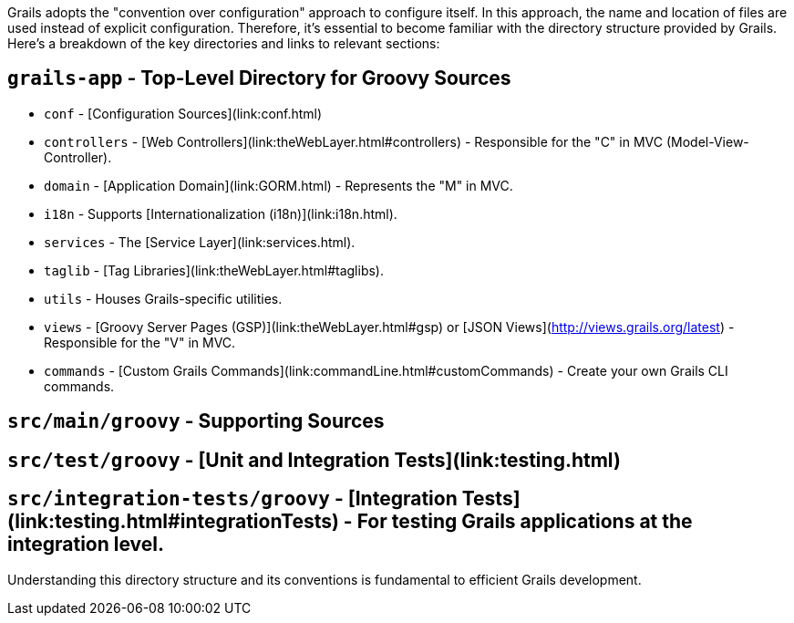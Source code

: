 Grails adopts the "convention over configuration" approach to configure itself. In this approach, the name and location of files are used instead of explicit configuration. Therefore, it's essential to become familiar with the directory structure provided by Grails. Here's a breakdown of the key directories and links to relevant sections:

== `grails-app` - Top-Level Directory for Groovy Sources

* `conf` - [Configuration Sources](link:conf.html)
* `controllers` - [Web Controllers](link:theWebLayer.html#controllers) - Responsible for the "C" in MVC (Model-View-Controller).
* `domain` - [Application Domain](link:GORM.html) - Represents the "M" in MVC.
* `i18n` - Supports [Internationalization (i18n)](link:i18n.html).
* `services` - The [Service Layer](link:services.html).
* `taglib` - [Tag Libraries](link:theWebLayer.html#taglibs).
* `utils` - Houses Grails-specific utilities.
* `views` - [Groovy Server Pages (GSP)](link:theWebLayer.html#gsp) or [JSON Views](http://views.grails.org/latest) - Responsible for the "V" in MVC.
* `commands` - [Custom Grails Commands](link:commandLine.html#customCommands) - Create your own Grails CLI commands.

== `src/main/groovy` - Supporting Sources

== `src/test/groovy` - [Unit and Integration Tests](link:testing.html)

== `src/integration-tests/groovy` - [Integration Tests](link:testing.html#integrationTests) - For testing Grails applications at the integration level.

Understanding this directory structure and its conventions is fundamental to efficient Grails development.
